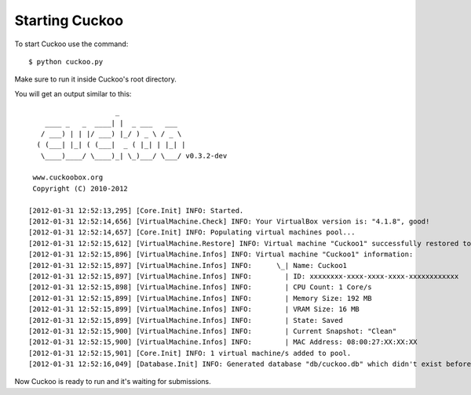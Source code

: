 ===============
Starting Cuckoo
===============

To start Cuckoo use the command::

    $ python cuckoo.py

Make sure to run it inside Cuckoo's root directory.

You will get an output similar to this::

                         _                  
        ____ _   _  ____| |  _ ___   ___    
       / ___) | | |/ ___) |_/ ) _ \ / _ \ 
      ( (___| |_| ( (___|  _ ( |_| | |_| |  
       \____)____/ \____)_| \_)___/ \___/ v0.3.2-dev

     www.cuckoobox.org
     Copyright (C) 2010-2012

    [2012-01-31 12:52:13,295] [Core.Init] INFO: Started.
    [2012-01-31 12:52:14,656] [VirtualMachine.Check] INFO: Your VirtualBox version is: "4.1.8", good!
    [2012-01-31 12:52:14,657] [Core.Init] INFO: Populating virtual machines pool...
    [2012-01-31 12:52:15,612] [VirtualMachine.Restore] INFO: Virtual machine "Cuckoo1" successfully restored to current snapshot.
    [2012-01-31 12:52:15,896] [VirtualMachine.Infos] INFO: Virtual machine "Cuckoo1" information:
    [2012-01-31 12:52:15,897] [VirtualMachine.Infos] INFO: 	\_| Name: Cuckoo1
    [2012-01-31 12:52:15,897] [VirtualMachine.Infos] INFO: 	  | ID: xxxxxxxx-xxxx-xxxx-xxxx-xxxxxxxxxxxx
    [2012-01-31 12:52:15,898] [VirtualMachine.Infos] INFO: 	  | CPU Count: 1 Core/s
    [2012-01-31 12:52:15,899] [VirtualMachine.Infos] INFO: 	  | Memory Size: 192 MB
    [2012-01-31 12:52:15,899] [VirtualMachine.Infos] INFO: 	  | VRAM Size: 16 MB
    [2012-01-31 12:52:15,899] [VirtualMachine.Infos] INFO: 	  | State: Saved
    [2012-01-31 12:52:15,900] [VirtualMachine.Infos] INFO: 	  | Current Snapshot: "Clean"
    [2012-01-31 12:52:15,900] [VirtualMachine.Infos] INFO: 	  | MAC Address: 08:00:27:XX:XX:XX
    [2012-01-31 12:52:15,901] [Core.Init] INFO: 1 virtual machine/s added to pool.
    [2012-01-31 12:52:16,049] [Database.Init] INFO: Generated database "db/cuckoo.db" which didn't exist before.

Now Cuckoo is ready to run and it's waiting for submissions.

